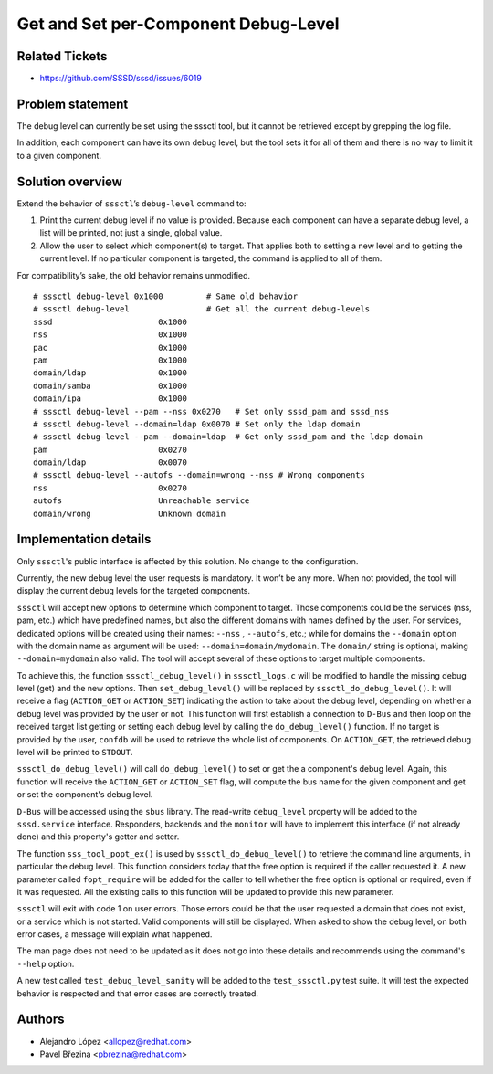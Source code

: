 Get and Set per-Component Debug-Level
#####################################

Related Tickets
***************

* https://github.com/SSSD/sssd/issues/6019

Problem statement
*****************
The debug level can currently be set using the sssctl tool, but it cannot be
retrieved except by grepping the log file.

In addition, each component can have its own debug level, but the tool sets
it for all of them and there is no way to limit it to a given component.

Solution overview
*****************
Extend the behavior of ``sssctl``’s ``debug-level`` command to:

1. Print the current debug level if no value is provided. Because each
   component can have a separate debug level, a list will be printed,
   not just a single, global value.

2. Allow the user to select which component(s) to target. That applies both
   to setting a new level and to getting the current level. If no particular
   component is targeted, the command is applied to all of them.

For compatibility’s sake, the old behavior remains unmodified.

::

  # sssctl debug-level 0x1000         # Same old behavior
  # sssctl debug-level                # Get all the current debug-levels
  sssd                      0x1000
  nss                       0x1000
  pac                       0x1000
  pam                       0x1000
  domain/ldap               0x1000
  domain/samba              0x1000
  domain/ipa                0x1000
  # sssctl debug-level --pam --nss 0x0270   # Set only sssd_pam and sssd_nss
  # sssctl debug-level --domain=ldap 0x0070 # Set only the ldap domain
  # sssctl debug-level --pam --domain=ldap  # Get only sssd_pam and the ldap domain
  pam                       0x0270
  domain/ldap               0x0070
  # sssctl debug-level --autofs --domain=wrong --nss # Wrong components
  nss                       0x0270
  autofs                    Unreachable service
  domain/wrong              Unknown domain

Implementation details
**********************
Only ``sssctl``'s public interface is affected by this solution.
No change to the configuration.

Currently, the new debug level the user requests is mandatory. It won’t be
any more. When not provided, the tool will display the current debug levels
for the targeted components.

``sssctl`` will accept new options to determine which component to target.
Those components could be the services (nss, pam, etc.) which have predefined
names, but also the different domains with names defined by the user.
For services, dedicated options will be created using their names:
``--nss`` , ``--autofs``, etc.; while for domains the ``--domain`` option
with the domain name as argument will be used: ``--domain=domain/mydomain``. The
``domain/`` string is optional, making ``--domain=mydomain`` also valid.
The tool will accept several of these options to target multiple components.

To achieve this, the function ``sssctl_debug_level()`` in ``sssctl_logs.c``
will be modified to handle the missing debug level (get) and the new options.
Then ``set_debug_level()`` will be replaced by ``sssctl_do_debug_level()``. It
will receive a flag (``ACTION_GET`` or ``ACTION_SET``) indicating the action to
take about the debug level, depending on whether a debug level was provided by
the user or not. This function will first establish a connection to ``D-Bus``
and then loop on the received target list getting or setting each debug level
by calling the ``do_debug_level()`` function. If no target is provided by the
user, ``confdb`` will be used to retrieve the whole list of components. On
``ACTION_GET``, the retrieved debug level will be printed to ``STDOUT``.

``sssctl_do_debug_level()`` will call ``do_debug_level()`` to set or get the a
component's debug level. Again, this function will receive the ``ACTION_GET``
or ``ACTION_SET`` flag, will compute the bus name for the given component and
get or set the component's debug level.

``D-Bus`` will be accessed using the ``sbus`` library. The read-write
``debug_level`` property will be added to the ``sssd.service`` interface.
Responders, backends and the ``monitor`` will have to implement this interface
(if not already done) and this property's getter and setter.

The function ``sss_tool_popt_ex()`` is used by ``sssctl_do_debug_level()`` to
retrieve the command line arguments, in particular the debug level. This
function considers today that the free option is required if the caller
requested it. A new parameter called ``fopt_require`` will be added for the
caller to tell whether the free option is optional or required, even if it was
requested. All the existing calls to this function will be updated to provide
this new parameter.

``sssctl`` will exit with code 1 on user errors. Those errors could be that the
user requested a domain that does not exist, or a service which is not started.
Valid components will still be displayed. When asked to show the debug level,
on both error cases, a message will explain what happened.

The man page does not need to be updated as it does not go into these details
and recommends using the command's ``--help`` option.

A new test called ``test_debug_level_sanity`` will be added to the
``test_sssctl.py`` test suite. It will test the expected behavior is respected
and that error cases are correctly treated.

Authors
*******
- Alejandro López <allopez@redhat.com>
- Pavel Březina <pbrezina@redhat.com>
